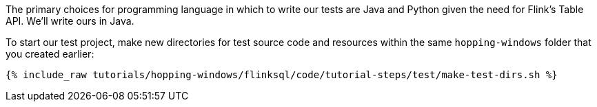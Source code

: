 The primary choices for programming language in which to write our tests are Java and Python given the need for Flink's Table API. We'll write ours in Java.

To start our test project, make new directories for test source code and resources within the same `hopping-windows` folder that you created earlier:

+++++
<pre class="snippet"><code class="shell">{% include_raw tutorials/hopping-windows/flinksql/code/tutorial-steps/test/make-test-dirs.sh %}</code></pre>
+++++
